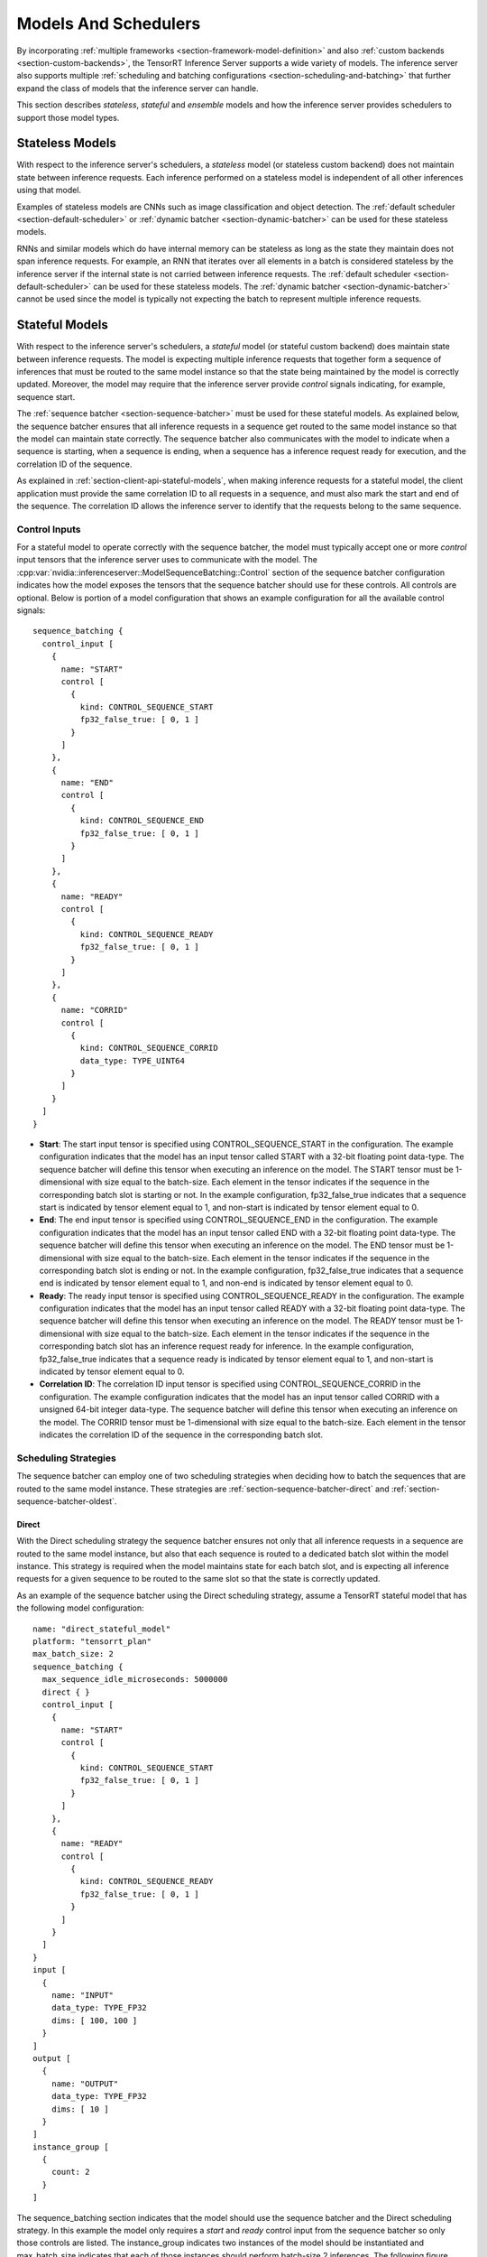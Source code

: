 ..
  # Copyright (c) 2019, NVIDIA CORPORATION. All rights reserved.
  #
  # Redistribution and use in source and binary forms, with or without
  # modification, are permitted provided that the following conditions
  # are met:
  #  * Redistributions of source code must retain the above copyright
  #    notice, this list of conditions and the following disclaimer.
  #  * Redistributions in binary form must reproduce the above copyright
  #    notice, this list of conditions and the following disclaimer in the
  #    documentation and/or other materials provided with the distribution.
  #  * Neither the name of NVIDIA CORPORATION nor the names of its
  #    contributors may be used to endorse or promote products derived
  #    from this software without specific prior written permission.
  #
  # THIS SOFTWARE IS PROVIDED BY THE COPYRIGHT HOLDERS ``AS IS'' AND ANY
  # EXPRESS OR IMPLIED WARRANTIES, INCLUDING, BUT NOT LIMITED TO, THE
  # IMPLIED WARRANTIES OF MERCHANTABILITY AND FITNESS FOR A PARTICULAR
  # PURPOSE ARE DISCLAIMED.  IN NO EVENT SHALL THE COPYRIGHT OWNER OR
  # CONTRIBUTORS BE LIABLE FOR ANY DIRECT, INDIRECT, INCIDENTAL, SPECIAL,
  # EXEMPLARY, OR CONSEQUENTIAL DAMAGES (INCLUDING, BUT NOT LIMITED TO,
  # PROCUREMENT OF SUBSTITUTE GOODS OR SERVICES; LOSS OF USE, DATA, OR
  # PROFITS; OR BUSINESS INTERRUPTION) HOWEVER CAUSED AND ON ANY THEORY
  # OF LIABILITY, WHETHER IN CONTRACT, STRICT LIABILITY, OR TORT
  # (INCLUDING NEGLIGENCE OR OTHERWISE) ARISING IN ANY WAY OUT OF THE USE
  # OF THIS SOFTWARE, EVEN IF ADVISED OF THE POSSIBILITY OF SUCH DAMAGE.

.. _section-models-and-schedulers:

Models And Schedulers
=====================

By incorporating :ref:`multiple frameworks
<section-framework-model-definition>` and also :ref:`custom backends
<section-custom-backends>`, the TensorRT Inference Server supports a
wide variety of models. The inference server also supports multiple
:ref:`scheduling and batching configurations
<section-scheduling-and-batching>` that further expand the class of
models that the inference server can handle.

This section describes *stateless*, *stateful* and *ensemble* models and how the
inference server provides schedulers to support those model types.

.. _section-stateless-models:

Stateless Models
----------------

With respect to the inference server's schedulers, a *stateless* model
(or stateless custom backend) does not maintain state between
inference requests. Each inference performed on a stateless model is
independent of all other inferences using that model.

Examples of stateless models are CNNs such as image classification and
object detection. The :ref:`default scheduler
<section-default-scheduler>` or :ref:`dynamic batcher
<section-dynamic-batcher>` can be used for these stateless models.

RNNs and similar models which do have internal memory can be stateless
as long as the state they maintain does not span inference
requests. For example, an RNN that iterates over all elements in a
batch is considered stateless by the inference server if the internal
state is not carried between inference requests. The :ref:`default
scheduler <section-default-scheduler>` can be used for these stateless
models. The :ref:`dynamic batcher <section-dynamic-batcher>` cannot be
used since the model is typically not expecting the batch to represent
multiple inference requests.

.. _section-stateful-models:

Stateful Models
---------------

With respect to the inference server's schedulers, a *stateful* model
(or stateful custom backend) does maintain state between inference
requests. The model is expecting multiple inference requests that
together form a sequence of inferences that must be routed to the same
model instance so that the state being maintained by the model is
correctly updated. Moreover, the model may require that the inference
server provide *control* signals indicating, for example, sequence
start.

The :ref:`sequence batcher <section-sequence-batcher>` must be used
for these stateful models. As explained below, the sequence batcher
ensures that all inference requests in a sequence get routed to the
same model instance so that the model can maintain state
correctly. The sequence batcher also communicates with the model to
indicate when a sequence is starting, when a sequence is ending, when
a sequence has a inference request ready for execution, and the
correlation ID of the sequence.

As explained in :ref:`section-client-api-stateful-models`, when making
inference requests for a stateful model, the client application must
provide the same correlation ID to all requests in a sequence, and
must also mark the start and end of the sequence. The correlation ID
allows the inference server to identify that the requests belong to
the same sequence.

Control Inputs
^^^^^^^^^^^^^^

For a stateful model to operate correctly with the sequence batcher,
the model must typically accept one or more *control* input tensors
that the inference server uses to communicate with the model. The
:cpp:var:`nvidia::inferenceserver::ModelSequenceBatching::Control`
section of the sequence batcher configuration indicates how the model
exposes the tensors that the sequence batcher should use for these
controls. All controls are optional. Below is portion of a model
configuration that shows an example configuration for all the
available control signals::

  sequence_batching {
    control_input [
      {
        name: "START"
        control [
          {
            kind: CONTROL_SEQUENCE_START
            fp32_false_true: [ 0, 1 ]
          }
        ]
      },
      {
        name: "END"
        control [
          {
            kind: CONTROL_SEQUENCE_END
            fp32_false_true: [ 0, 1 ]
          }
        ]
      },
      {
        name: "READY"
        control [
          {
            kind: CONTROL_SEQUENCE_READY
            fp32_false_true: [ 0, 1 ]
          }
        ]
      },
      {
        name: "CORRID"
        control [
          {
            kind: CONTROL_SEQUENCE_CORRID
            data_type: TYPE_UINT64
          }
        ]
      }
    ]
  }

* **Start**: The start input tensor is specified using
  CONTROL_SEQUENCE_START in the configuration. The example
  configuration indicates that the model has an input tensor called
  START with a 32-bit floating point data-type. The sequence batcher
  will define this tensor when executing an inference on the
  model. The START tensor must be 1-dimensional with size equal to the
  batch-size. Each element in the tensor indicates if the sequence in
  the corresponding batch slot is starting or not. In the example
  configuration, fp32_false_true indicates that a sequence start is
  indicated by tensor element equal to 1, and non-start is indicated
  by tensor element equal to 0.

* **End**: The end input tensor is specified using
  CONTROL_SEQUENCE_END in the configuration. The example configuration
  indicates that the model has an input tensor called END with a
  32-bit floating point data-type. The sequence batcher will define
  this tensor when executing an inference on the model. The END tensor
  must be 1-dimensional with size equal to the batch-size. Each
  element in the tensor indicates if the sequence in the corresponding
  batch slot is ending or not. In the example configuration,
  fp32_false_true indicates that a sequence end is indicated by tensor
  element equal to 1, and non-end is indicated by tensor element equal
  to 0.

* **Ready**: The ready input tensor is specified using
  CONTROL_SEQUENCE_READY in the configuration. The example
  configuration indicates that the model has an input tensor called
  READY with a 32-bit floating point data-type. The sequence batcher
  will define this tensor when executing an inference on the
  model. The READY tensor must be 1-dimensional with size equal to the
  batch-size. Each element in the tensor indicates if the sequence in
  the corresponding batch slot has an inference request ready for
  inference. In the example configuration, fp32_false_true indicates
  that a sequence ready is indicated by tensor element equal to 1, and
  non-start is indicated by tensor element equal to 0.

* **Correlation ID**: The correlation ID input tensor is specified
  using CONTROL_SEQUENCE_CORRID in the configuration. The example
  configuration indicates that the model has an input tensor called
  CORRID with a unsigned 64-bit integer data-type. The sequence
  batcher will define this tensor when executing an inference on the
  model. The CORRID tensor must be 1-dimensional with size equal to
  the batch-size. Each element in the tensor indicates the correlation
  ID of the sequence in the corresponding batch slot.

Scheduling Strategies
^^^^^^^^^^^^^^^^^^^^^

The sequence batcher can employ one of two scheduling strategies when
deciding how to batch the sequences that are routed to the same model
instance. These strategies are :ref:`section-sequence-batcher-direct`
and :ref:`section-sequence-batcher-oldest`.

.. _section-sequence-batcher-direct:

Direct
~~~~~~

With the Direct scheduling strategy the sequence batcher ensures not
only that all inference requests in a sequence are routed to the same
model instance, but also that each sequence is routed to a dedicated
batch slot within the model instance. This strategy is required when
the model maintains state for each batch slot, and is expecting all
inference requests for a given sequence to be routed to the same slot
so that the state is correctly updated.

As an example of the sequence batcher using the Direct scheduling
strategy, assume a TensorRT stateful model that has the following
model configuration::

  name: "direct_stateful_model"
  platform: "tensorrt_plan"
  max_batch_size: 2
  sequence_batching {
    max_sequence_idle_microseconds: 5000000
    direct { }
    control_input [
      {
        name: "START"
        control [
          {
            kind: CONTROL_SEQUENCE_START
            fp32_false_true: [ 0, 1 ]
          }
        ]
      },
      {
        name: "READY"
        control [
          {
            kind: CONTROL_SEQUENCE_READY
            fp32_false_true: [ 0, 1 ]
          }
        ]
      }
    ]
  }
  input [
    {
      name: "INPUT"
      data_type: TYPE_FP32
      dims: [ 100, 100 ]
    }
  ]
  output [
    {
      name: "OUTPUT"
      data_type: TYPE_FP32
      dims: [ 10 ]
    }
  ]
  instance_group [
    {
      count: 2
    }
  ]

The sequence_batching section indicates that the model should use the
sequence batcher and the Direct scheduling strategy. In this example
the model only requires a *start* and *ready* control input from the
sequence batcher so only those controls are listed. The instance_group
indicates two instances of the model should be instantiated and
max_batch_size indicates that each of those instances should perform
batch-size 2 inferences. The following figure shows a representation
of the sequence batcher and the inference resources specified by this
configuration.

.. image:: images/sequence_example0.png

Each model instance is maintaining state for each batch slot, and is
expecting all inference requests for a given sequence to be routed to
the same slot so that the state is correctly updated. For this example
that means that the inference server can simultaneously perform
inference for up to four sequences.

Using the Direct scheduling strategy, the sequence batcher:

* Recognizes when an inference request starts a new sequence and
  allocates a batch slot for that sequence. If no batch slot is
  available for the new sequence, the server places the inference
  request in a backlog.

* Recognizes when an inference request is part of a sequence that has
  an allocated batch slot and routes the request to that slot.

* Recognizes when an inference request is part of a sequence that is
  in the backlog and places the request in the backlog.

* Recognizes when the last inference request in a sequence has been
  completed. The batch slot occupied by that sequence is immediately
  reallocated to a sequence in the backlog, or freed for a future
  sequence if there is no backlog.

The following figure shows how multiple sequences are scheduled onto
the model instances using the Direct scheduling strategy. On the left
the figure shows several sequences of requests arriving at the
inference server. Each sequence could be made up of any number of
inference requests and those individual inference requests could
arrive in any order relative to inference requests in other sequences,
except that the execution order shown on the right assumes that the
first inference request of sequence 0 arrives before any inference
request in sequences 1-5, the first inference request of sequence 1
arrives before any inference request in sequences 2-5, etc.

The right of the figure shows how the inference request sequences are
scheduled onto the model instances over time.

.. image:: images/sequence_example1.png

The following figure shows the sequence batcher uses the control input
tensors to communicate with the model. The figure shows two sequences
assigned to the two batch slots in a model instance. Inference
requests for each sequence arrive over time. The START and READY rows
show the input tensor values used for each execution of the
model. Over time the following happens:

* The first request arrives for the sequence in slot0. Assuming the
  model instance is not already executing an inference, the sequence
  scheduler immediately schedules the model instance to execute
  because an inference request is available.

* This is the first request in the sequence so the corresponding
  element in the START tensor is set to 1. There is no request
  available in slot1 so the READY tensor shows only slot0 as ready.

* After the inference completes the sequence scheduler sees that there
  are no requests available in any batch slot and so the model
  instance sits idle.

* Next, two inference requests arrive close together in time so that
  the sequence scheduler sees them both available in their respective
  batch slots. The scheduler immediately schedules the model instance
  to perform a batch-size 2 inference and uses START and READY to show
  that both slots have an inference request avaiable but that only
  slot1 is the start of a new sequence.

* The processing continues in a similar manner for the other inference
  requests.

.. image:: images/sequence_example2.png

.. _section-sequence-batcher-oldest:

Oldest
~~~~~~

With the Oldest scheduling strategy the sequence batcher ensures that
all inference requests in a sequence are routed to the same model
instance and then uses the :ref:`dynamic batcher
<section-dynamic-batcher>` to batch together multiple inferences from
different sequences into a batch that inferences together.  With this
strategy the model must typically use the CONTROL_SEQUENCE_CORRID
control so that it knows which sequence each inference request in the
batch belongs to. The CONTROL_SEQUENCE_READY control is typically not
needed because all inferences in the batch will always be ready for
inference.

As an example of the sequence batcher using the Oldest scheduling
strategy, assume a Custom stateful model that has the following model
configuration::

  name: "oldest_stateful_model"
  platform: "custom"
  max_batch_size: 2
  sequence_batching {
    max_sequence_idle_microseconds: 5000000
    oldest
      {
        max_candidate_sequences: 4
        preferred_batch_size: [ 2 ]
      }
    control_input [
      {
        name: "START"
        control [
          {
            kind: CONTROL_SEQUENCE_START
            fp32_false_true: [ 0, 1 ]
          }
        ]
      },
      {
        name: "END"
        control [
          {
            kind: CONTROL_SEQUENCE_END
            fp32_false_true: [ 0, 1 ]
          }
        ]
      },
      {
        name: "CORRID"
        control [
          {
            kind: CONTROL_SEQUENCE_CORRID
            data_type: TYPE_UINT64
          }
        ]
      }
    ]
  }
  input [
    {
      name: "INPUT"
      data_type: TYPE_FP32
      dims: [ 100, 100 ]
    }
  ]
  output [
    {
      name: "OUTPUT"
      data_type: TYPE_FP32
      dims: [ 10 ]
    }
  ]

The sequence_batching section indicates that the model should use the
sequence batcher and the Oldest scheduling strategy. The Oldest
strategy is configured so that the sequence batcher maintains up to 4
active candidate sequences from which it prefers to form dynamic
batches of size 2. In this example the model requires a *start*,
*end*, and *correlation ID* control input from the sequence
batcher. The following figure shows a representation of the sequence
batcher and the inference resources specified by this configuration.

.. image:: images/dyna_sequence_example0.png

Using the Oldest scheduling strategy, the sequence batcher:

* Recognizes when an inference request starts a new sequence and
  attempts to find a model instance that has room for a candidate
  sequence. If no model instance has room for a new candidate
  sequence, the server places the inference request in a backlog.

* Recognizes when an inference request is part of a sequence that is
  already a candidate sequence in some model instance and routes the
  request to that model instance.

* Recognizes when an inference request is part of a sequence that is
  in the backlog and places the request in the backlog.

* Recognizes when the last inference request in a sequence has been
  completed. The model instance immediately removes a sequence from
  the backlog and makes it a candidate sequence in the model instance,
  or records that the model instance can handle a future sequence if
  there is no backlog.

The following figure shows how multiple sequences are scheduled onto
the model instance specified by the above example configuration. On
the left the figure shows four sequences of requests arriving at the
inference server. Each sequence is composed of multiple inference
requests as shown in the figure. The center of the figure shows how
the inference request sequences are batched onto the model instance
over time, assuming that the inference requests for each sequence
arrive at the same rate with sequence A arriving just before B, which
arrives just before C, etc. The Oldest strategy forms a dynamic batch
from the oldest requests but never includes more than one request from
a given sequence in a batch (for example, the last two inferences in
sequence D are not batched together).

.. image:: images/dyna_sequence_example1.png

.. _section-ensemble-models:

Ensemble Models
---------------

An ensemble model represents a *pipeline* of one or more models and the
connection of input and output tensors between those models. Ensemble models are
intended to be used to encapsulate a procedure that involves
multiple models, such as "data preprocessing -> inference -> data postprocessing".
Using ensemble models for this purpose can avoid the overhead of transferring
intermediate tensors and minimize the number of requests that must be sent to
the inference server.

The :ref:`ensemble scheduler <section-ensemble-scheduler>` must be used for
ensemble models, regardless of the scheduler used by the models within the
ensemble. With respect to the ensemble scheduler, an *ensemble* model is not
an actual model. Instead, it specifies the dataflow between models within the
ensemble as :cpp:var:`Step
<nvidia::inferenceserver::ModelEnsembling::Step>`. The
scheduler collects the output tensors in each step, provides them as input
tensors for other steps according to the specification. In spite of that, the
ensemble model is still viewed as a single model from an external view.
:ref:`section-ensemble-image-classification-example` is an example that performs
image classification using an ensemble model.

Note that the ensemble models will inherit the characteristics of the models
involved, so the meta-data in the request header must comply with the models
within the ensemble. For instance, if one of the models is stateful model, then
the inference request for the ensemble model should contain the information
mentioned in the previous :ref:`section <section-stateful-models>`, which will
be provided to the stateful model by the scheduler.

As a running example, consider an ensemble model for image classification and
segmentation that has the following model configuration::

  name: "ensemble_model"
  platform: "ensemble"
  max_batch_size: 1
  input [
    {
      name: "IMAGE"
      data_type: TYPE_STRING
      dims: [ 1 ]
    }
  ]
  output [
    {
      name: "CLASSIFICATION"
      data_type: TYPE_FP32
      dims: [ 1000 ]
    },
    {
      name: "SEGMENTATION"
      data_type: TYPE_FP32
      dims: [ 3, 224, 224 ]
    }
  ]
  ensemble_scheduling {
    step [
      {
        model_name: "image_preprocess_model"
        model_version: -1
        input_map {
          key: "RAW_IMAGE"
          value: "IMAGE"
        }
        output_map {
          key: "PREPROCESSED_OUTPUT"
          value: "preprocessed_image"
        }
      },
      {
        model_name: "classification_model"
        model_version: -1
        input_map {
          key: "FORMATTED_IMAGE"
          value: "preprocessed_image"
        }
        output_map {
          key: "CLASSIFICATION_OUTPUT"
          value: "CLASSIFICATION"
        }
      },
      {
        model_name: "segmentation_model"
        model_version: -1
        input_map {
          key: "FORMATTED_IMAGE"
          value: "preprocessed_image"
        }
        output_map {
          key: "SEGMENTATION_OUTPUT"
          value: "SEGMENTATION"
        }
      }
    ]
  }

The ensemble_scheduling section indicates that the ensemble scheduler will be
used and that the ensemble model consists of three different models. Each element
in step section specifies the model to be used and how the inputs and outputs of
the model are mapped to tensor names recognized by the scheduler. For
example, the first element in step specifies that the latest version of
image_preprocess_model should be used, the content of its input "RAW_IMAGE"
is provided by "IMAGE" tensor, and the content of its output "PREPROCESSED_OUTPUT"
will be mapped to "preprocessed_image" tensor for later use. The tensor names
recognized by the scheduler are the ensemble inputs, the ensemble outputs and
all values in the input_map and the output_map.

The models composing the ensemble may also have dynamic batching
enabled.  Since ensemble models are just routing the data between
composing models, the inference server can take requests into an
ensemble model without modifying the ensemble's configuration to
exploit the dynamic batching of the composing models.

Assuming that only the ensemble model, the preprocess model, the classification
model and the segmentation model are being served, the client applications will
see them as four different models which can process requests independently.
However, the ensemble scheduler will view the ensemble model as the following.

.. image:: images/ensemble_example0.png

When an inference request for the ensemble model is received, the ensemble
scheduler will:

1. Recognize that the "IMAGE" tensor in the request is mapped to input
   "RAW_IMAGE" in the preprocess model.

2. Check models within the ensemble and send an internal request to the
   preprocess model becuase all the input tensors required are ready.

3. Recognize the completion of the internal request, collect the output
   tensor and map the content to "preprocessed_image" which is an unique name
   known within the ensemble.

4. Map the newly collected tensor to inputs of the models within the ensemble.
   In this case, the inputs of "classification_model" and "segmentation_model"
   will be mapped and marked as ready.

5. Check models that require the newly collected tensor and send internal
   requests to models whose inputs are ready, the classification
   model and the segmentation model in this case. Note that the responses will
   be in arbitrary order depending on the load and computation time of
   individual models.

6. Repeat step 3-5 until no more internal requests should be sent, and then
   response to the inference request with the tensors mapped to the ensemble
   output names.

